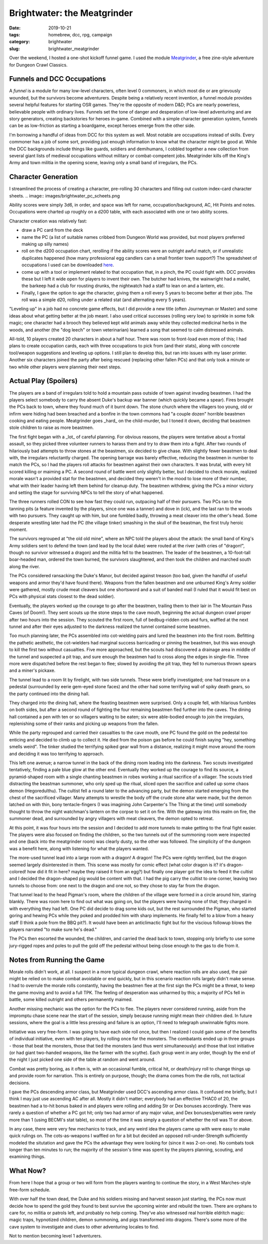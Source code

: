 Brightwater: the Meatgrinder
############################

:date: 2019-10-21
:tags: homebrew, dcc, rpg, campaign
:category: brightwater
:slug: brightwater_meatgrinder

Over the weekend, I hosted a one-shot kickoff funnel game.
I used the module `Meatgrinder <https://backtothedungeon.blogspot.com/2016/04/a-new-free-0-level-funnel-to-1st-level.html>`_, a free zine-style adventure for Dungeon Crawl Classics.

Funnels and DCC Occupations
---------------------------

A *funnel* is a module for many low-level characters, often level 0 commoners, in which most die or are grievously wounded, but the survivors become adventurers.
Despite being a relatively recent invention, a funnel module provides several helpful features for starting OSR games. They're the opposite of modern D&D;
PCs are nearly powerless, believable people with ordinary lives.  Funnels set the tone of danger and desperation of low-level adventuring and are story
generators, creating backstories for heroes in-game.  Combined with a simple character generation system, funnels can be as low-friction as starting a boardgame,
except heroes emerge from the other side.

I'm borrowing a handful of ideas from DCC for this system as well.  Most notable are occupations instead of skills.  Every commoner has a job of some sort,
providing just enough information to know what the character might be good at.
While the DCC backgrounds include things like guards, soldiers and demihumans, I cobbled together a new collection from several giant lists of medieval occupations without military or combat-competent jobs.
Meatgrinder kills off the King's Army and town militia in the opening scene, leaving only a small band of irregulars, the PCs.

Character Generation
--------------------

I streamlined the process of creating a character, pre-rolling 30 characters and filling out custom index-card character sheets.  
.. image:: images/brightwater_pc_scheets.png

Ability scores were simply 3d6, in order, and space was left for name, occupation/background, AC, Hit Points and notes.  Occupations were charted up roughly on a d200 table, with each associated with one or two ability scores.

Character creation was relatively fast:

- draw a PC card from the deck

- name the PC (a list of suitable names cribbed from Dungeon World was provided, but most players preferred making up silly names)

- roll on the d200 occupation chart, rerolling if the ability scores were an outright awful match, or if unrealistic duplicates happened (how many professional egg candlers can a small frontier town support?)  The spreadsheet of occupations I used can be downloaded `here <{filename}/files/occupations_short.ods>`_.

- come up with a tool or implement related to that occupation that, in a pinch, the PC could fight with.  DCC provides these but I left it wide open for players to invent their own.  The butcher had knives, the wainwright had a mallet, the barkeep had a club for rousting drunks, the nightwatch had a staff to lean on and a lantern, etc.

- Finally, I gave the option to age the character, giving them a roll every 5 years to become better at their jobs.  The roll was a simple d20, rolling under a related stat (and alternating every 5 years).

"Leveling up" in a job had no concrete game effects, but I did provide a new title (often Journeyman or Master) and some ideas about what getting better at the job meant.
I also used critical successes (rolling very low) to sprinkle in some folk magic; one character had a brooch they believed kept wild animals away while they
collected medicinal herbs in the woods, and another (the "dog leech" or town veterinarian) learned a song that seemed to calm distressed animals.

All-told, 10 players created 20 characters in about a half hour. There was room to front-load even more of this; I had plans to create occupation cards, each with three occupations to pick from (and their stats), along with concrete tool/weapon suggestions and leveling up options.  I still plan to develop this, but ran into issues with my laser printer.  Another six characters joined the party after being rescued (replacing other fallen PCs) and that only took a minute or two while other players were planning their next steps.

Actual Play (Spoilers)
----------------------

The players are a band of irregulars told to hold a mountain pass outside of town against invading beastmen. I had the players select somebody to carry the absent Duke's backup war banner (which quickly became a spear). Fires brought the PCs back to town, where they found much of it burnt down.
The stone church where the villagers too young, old or infirm were hiding had been breached and a bonfire in the town commons had "a couple dozen" horrible beastmen cooking and eating people. Meatgrinder goes _hard_ on the child-murder, but I toned it down, deciding that beastmen stole children to raise as more beastmen.

The first fight began with a _lot_ of careful planning. For obvious reasons, the players were tentative about a frontal assault, so they picked three volunteer runners to harass them and try to draw them into a fight.  After two rounds of hilariously bad attempts to throw stones at the beastmen, six decided to give chase.
With slightly fewer beastmen to deal with, the irregulars reluctantly charged.  The opening barrage was barely effective, reducing the beastmen in number to match the PCs, so I had the players roll attacks for beastmen against their own characters.  It was brutal, with every hit scored killing or maiming a PC.  A second round of battle went only slightly better, but I decided to check morale, realized morale wasn't a provided stat for the beastmen, and decided they weren't in the mood to lose more of their number, what with their leader having left them behind for cleanup duty.
The beastmen withdrew, giving the PCs a minor victory and setting the stage for surviving NPCs to tell the story of what happened.

The three runners rolled CON to see how fast they could run, outpacing half of their pursuers.  Two PCs ran to the tanning pits (a feature invented by the players, since one was a tanner) and dove in (ick), and the last ran to the woods with two pursuers.  They caught up with him, but one fumbled badly, throwing a meat cleaver into the other's head. Some desperate wrestling later had the PC (the village tinker) smashing in the skull of the beastman, the first truly heroic moment.

The survivors regrouped at "the old old mine", where an NPC told the players about the attack: the small band of King's Army soldiers sent to defend the town (and lead by the local duke) were routed at the river (with cries of "dragon!", though no survivor witnessed a dragon) and the militia fell to the beastmen.  The leader of the beastmen, a 10-foot-tall boar-headed man, ordered the town burned, the survivors slaughtered, and then took the children and marched south along the river.

The PCs considered ransacking the Duke's Manor, but decided against treason (too bad, given the handful of useful weapons and armor they'd have found there).
Weapons from the fallen beastmen and one unburned King's Army soldier were gathered, mostly crude meat cleavers but one shortsword and a suit of banded mail (I ruled that it would fit best on PCs with physical stats closest to the dead soldier).

Eventually, the players worked up the courage to go after the beastmen, trailing them to their lair in The Mountain Pass Caves (of Doom!).  They sent scouts up the stone steps to the cave mouth, beginning the actual dungeon crawl proper after two hours into the session.  They scouted the first room, full of bedbug-ridden cots and furs, waffled at the next tunnel and after their eyes adjusted to the darkness realized the tunnel contained some beastmen.

Too much planning later, the PCs assembled into cot-wielding pairs and lured the beastmen into the first room.  Befitting the pathetic aesthetic, the cot-wielders had marginal success barricading or pinning the beastmen, but this was enough to kill the first two without casualties.  Five more approached, but the scouts had discovered a drainage area in middle of the tunnel and suspected a pit trap, and sure enough the beastmen had to cross along the edges in single-file. Three more were dispatched before the rest began to flee; slowed by avoiding the pit trap, they fell to numerous thrown spears and a miner's pickaxe.

The tunnel lead to a room lit by firelight, with two side tunnels.  These were briefly investigated; one had treasure on a pedestal (surrounded by eerie gem-eyed stone faces) and the other had some terrifying wall of spiky death gears, so the party continued into the dining hall.

They charged into the dining hall, where the feasting beastmen were surprised. Only a couple fell, with hilarious fumbles on both sides, but after a second round of fighting the four remaining beastmen fled further into the caves.  The dining hall contained a pen with ten or so villagers waiting to be eaten; six were able-bodied enough to join the irregulars, replenishing some of their ranks and picking up weapons from the fallen.

While the party regrouped and carried their casualties to the cave mouth, one PC found the gold on the pedestal too enticing and decided to climb up to collect it.  He died from the poison gas before he could finish saying "hey, something smells weird".  The tinker studied the terrifying spiked gear wall from a distance, realizing it might move around the room and deciding it was too terrifying to approach.

This left one avenue; a narrow tunnel in the back of the dining room leading into the darkness.  Two scouts investigated tentatively, finding a pale blue glow at the other end.  Eventually they worked up the courage to find its source, a pyramid-shaped room with a single chanting beastmen in robes working a ritual sacrifice of a villager. The scouts tried distracting the beastman summoner, who only sped up the ritual, sliced open the sacrifice and called up some chaos demon (Hegoredulthu). The cultist fell a round later to the advancing party, but the demon started emerging from the chest of the sacrificed villager.  Many attempts to wrestle the body off the crude stone altar were made, but the demon latched on with thin, bony tentacle-fingers (I was imagining John Carpenter's The Thing at the time) until somebody thought to throw the night watchman's lantern on the corpse to set it on fire. With the gateway into this realm on fire, the summoner dead, and surrounded by angry villagers with meat cleavers, the demon opted to retreat.

At this point, it was four hours into the session and I decided to add more tunnels to make getting to the final fight easier.  The players were also focused on finding the children, so the two tunnels out of the summoning room were inspected and one (back into the meatgrinder room) was clearly dusty, so the other was followed.  The simplicity of the dungeon was a benefit here, along with listening for what the players wanted.

The more-used tunnel lead into a large room with a dragon!  A dragon!  The PCs were rightly terrified, but the dragon seemed largely disinterested in them.  This scene was mostly for comic effect (what color dragon is it?  it's dragon-colored!  how did it fit in here?  maybe they raised it from an egg?) but finally one player got the idea to feed it the cultist and I decided the dragon-shaped pig would be content with that.  I had the pig carry the cultist to one corner, leaving two tunnels to choose from: one next to the dragon and one not, so they chose to stay far from the dragon.

That tunnel lead to the head Pigman's room, where the children of the village were formed in a circle around him, staring blankly. There was room here to find
out what was going on, but the players were having none of that; they charged in with everything they had left.  One PC did decide to drag some kids out, but the rest surrounded the Pigman, who started goring and hewing PCs while they poked and prodded him with sharp implements. He finally fell to a blow from a heavy staff (I think a pole from the BBQ pit?). It would have been an anticlimactic fight but for the viscious followup blows the players narrated "to make sure he's dead."

The PCs then escorted the wounded, the children, and carried the dead back to town, stopping only briefly to use some jury-rigged ropes and poles to pull the gold off the pedestal without being close enough to the gas to die from it.


Notes from Running the Game
---------------------------

Morale rolls didn't work, at all. I suspect in a more typical dungeon crawl, where reaction rolls are also used, the pair might be relied on to make combat avoidable or end quickly, but in this scenario reaction rolls largely didn't make sense.  I had to overrule the morale rolls constantly, having the beastmen flee at the first sign the PCs might be a threat, to keep the game moving and to avoid a full TPK.  The feeling of desperation was unharmed by this; a majority of PCs fell in battle, some killed outright and others permanently maimed.

Another missing mechanic was the option for the PCs to flee.  The players never considered running, aside from the impromptu chase scene near the start of the session, simply because running might mean their children died. In future sessions, where the goal is a little less pressing and failure is an option, I'll need to telegraph unwinnable fights more.

Initiative was very free-form.  I was going to have each side roll once, but then I realized I could gain some of the benefits of individual initiative, even with ten players, by rolling once for the monsters.  The combatants ended up in three groups - those that beat the monsters, those that tied the monsters (and thus went simultaneously) and those that lost initiative (or had giant two-handed weapons, like the farmer with the scythe).  Each group went in any order, though by the end of the night I just picked one side of the table at random and went around.

Combat was pretty boring, as it often is, with an occasional fumble, critical hit, or death/injury roll to change things up and provide room for narration.  This is entirely on purpose, though; the drama comes from the die rolls, not tactical decisions.

I gave the PCs descending armor class, but Meatgrinder used DCC's ascending armor class. It confused me briefly, but I think I may just use ascending AC after all. Mostly it didn't matter; everybody had an effective THAC0 of 20, the beastmen had a to-hit bonus baked in and players were rolling and adding Str or Dex bonuses accordingly.  There was rarely a question of whether a PC got hit; only two had armor of any major value, and Dex bonuses/penalties were rarely more than 1 (using BECMI's stat table), so most of the time it was simply a question of whether the roll was 11 or above.

In any case, there were very few mechanics to track, and any weird idea the players came up with were easy to make quick rulings on.  The cots-as-weapons I waffled on for a bit but decided an opposed roll-under-Strength sufficiently modeled the situtation and gave the PCs the advantage they were looking for (since it was 2-on-one).  No combats took longer than ten minutes to run; the majority of the session's time was spent by the players planning, scouting, and examining things.


What Now?
---------

From here I hope that a group or two will form from the players wanting to continue the story, in a West Marches-style free-form schedule.

With over half the town dead, the Duke and his soldiers missing and harvest season just starting, the PCs now must decide how to spend the gold they found to best survive the upcoming winter and rebuild the town.  There are orphans to care for, no militia or patrols left, and probably no help coming.  They've also witnessed real horrible eldritch magic: magic traps, hypnotized children, demon summoning, and pigs transformed into dragons.  There's some more of the cave system to investigate and clues to other adventuring locales to find.

Not to mention becoming level 1 adventurers.
